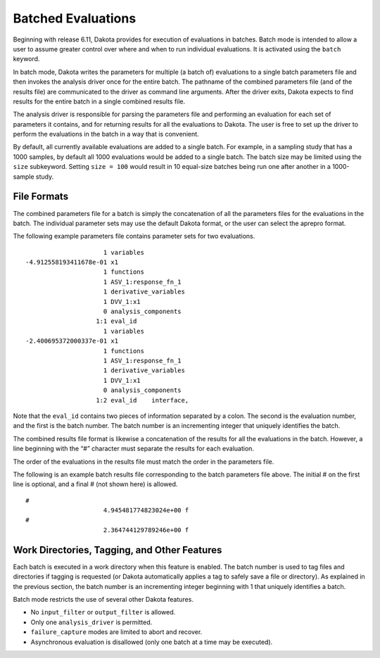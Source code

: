 .. _`interfaces:batch`:

"""""""""""""""""""
Batched Evaluations
"""""""""""""""""""

Beginning with release 6.11, Dakota provides for execution of
evaluations in batches. Batch mode is intended to allow a user to assume
greater control over where and when to run individual evaluations. It is
activated using the ``batch`` keyword.

In batch mode, Dakota writes the parameters for multiple (a batch of)
evaluations to a single batch parameters file and then invokes the
analysis driver once for the entire batch. The pathname of the combined
parameters file (and of the results file) are communicated to the driver
as command line arguments. After the driver exits, Dakota expects to
find results for the entire batch in a single combined results file.

The analysis driver is responsible for parsing the parameters file and
performing an evaluation for each set of parameters it contains, and for
returning results for all the evaluations to Dakota. The user is free to
set up the driver to perform the evaluations in the batch in a way that
is convenient.

By default, all currently available evaluations are added to a single
batch. For example, in a sampling study that has a 1000 samples, by
default all 1000 evaluations would be added to a single batch. The batch
size may be limited using the ``size`` subkeyword. Setting
``size = 100`` would result in 10 equal-size batches being run one after
another in a 1000-sample study.

File Formats
~~~~~~~~~~~~ 

The combined parameters file for a batch is simply the concatenation of
all the parameters files for the evaluations in the batch. The
individual parameter sets may use the default Dakota format, or the user
can select the aprepro format.

The following example parameters file contains parameter sets for two
evaluations.

::

                                             1 variables
                        -4.912558193411678e-01 x1
                                             1 functions
                                             1 ASV_1:response_fn_1
                                             1 derivative_variables
                                             1 DVV_1:x1
                                             0 analysis_components
                                           1:1 eval_id
                                             1 variables
                        -2.400695372000337e-01 x1
                                             1 functions
                                             1 ASV_1:response_fn_1
                                             1 derivative_variables
                                             1 DVV_1:x1
                                             0 analysis_components
                                           1:2 eval_id    interface,

Note that the ``eval_id`` contains two pieces of information separated
by a colon. The second is the evaluation number, and the first is the
batch number. The batch number is an incrementing integer that uniquely
identifies the batch.

The combined results file format is likewise a concatenation of the
results for all the evaluations in the batch. However, a line beginning
with the “#” character must separate the results for each evaluation.

The order of the evaluations in the results file must match the order in
the parameters file.

The following is an example batch results file corresponding to the
batch parameters file above. The initial # on the first line is
optional, and a final # (not shown here) is allowed.

::

   #
                        4.945481774823024e+00 f
   #
                        2.364744129789246e+00 f

Work Directories, Tagging, and Other Features
~~~~~~~~~~~~~~~~~~~~~~~~~~~~~~~~~~~~~~~~~~~~~

Each batch is executed in a work directory when this feature is enabled.
The batch number is used to tag files and directories if tagging is
requested (or Dakota automatically applies a tag to safely save a file
or directory). As explained in the previous section, the batch number is
an incrementing integer beginning with 1 that uniquely identifies a
batch.

Batch mode restricts the use of several other Dakota features.

-  No ``input_filter`` or ``output_filter`` is allowed.

-  Only one ``analysis_driver`` is permitted.

-  ``failure_capture`` modes are limited to abort and recover.

-  Asynchronous evaluation is disallowed (only one batch at a time may
   be executed).